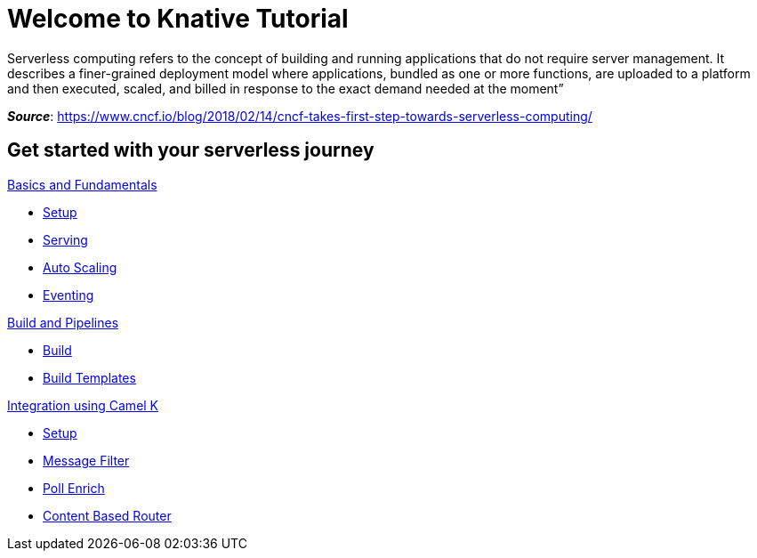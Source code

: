 = Welcome to Knative Tutorial
:page-layout: home
:!sectids:

:page-layout: home
:!sectids:

****
Serverless computing refers to the concept of building and running applications that do not require server management. It describes a finer-grained deployment model where applications, bundled as one or more functions, are uploaded to a platform and then executed, scaled, and billed in response to the exact demand needed at the moment”

[.small.text-right]
__**Source**__:  https://www.cncf.io/blog/2018/02/14/cncf-takes-first-step-towards-serverless-computing/
****

[.tiles.browse]
== Get started with your serverless journey

[.tile]
.xref:knative-tutorial-basics:ROOT:index.adoc[Basics and Fundamentals]
* xref:knative-tutorial-basics:ROOT:01-setup.adoc[Setup]
* xref:knative-tutorial-basics:ROOT:02-basic-fundas.adoc[Serving]
* xref:knative-tutorial-basics:ROOT:04-scaling.adoc[Auto Scaling]
* xref:knative-tutorial-basics:ROOT:05-eventing/eventing.adoc[Eventing]

[.tile]
.xref:knative-tutorial-build:ROOT:index.adoc[Build and Pipelines]
* xref:knative-tutorial-build:ROOT:build.adoc[Build]
* xref:knative-tutorial-build:ROOT:build-templates.adoc[Build Templates]

[.tile]
.xref:knative-tutorial-camelk:ROOT:index.adoc[Integration using Camel K]
* xref:knative-tutorial-camelk:ROOT:setup.adoc[Setup]
* xref:knative-tutorial-camelk:ROOT:getting-started.adoc[Message Filter]
* xref:knative-tutorial-camelk:ROOT:poll-enrich.adoc[Poll Enrich]
*  xref:knative-tutorial-camelk:ROOT:content-based-router.adoc[Content Based Router]
